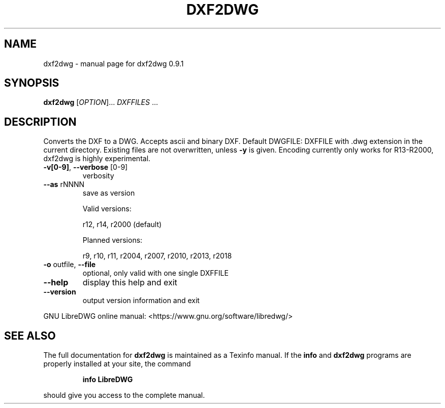.\" DO NOT MODIFY THIS FILE!  It was generated by help2man 1.47.8.
.TH DXF2DWG "1" "October 2019" "dxf2dwg 0.9.1" "User Commands"
.SH NAME
dxf2dwg \- manual page for dxf2dwg 0.9.1
.SH SYNOPSIS
.B dxf2dwg
[\fI\,OPTION\/\fR]... \fI\,DXFFILES \/\fR...
.SH DESCRIPTION
Converts the DXF to a DWG. Accepts ascii and binary DXF.
Default DWGFILE: DXFFILE with .dwg extension in the current directory.
Existing files are not overwritten, unless \fB\-y\fR is given.
Encoding currently only works for R13\-R2000, dxf2dwg is highly experimental.
.TP
\fB\-v[0\-9]\fR, \fB\-\-verbose\fR [0\-9]
verbosity
.TP
\fB\-\-as\fR rNNNN
save as version
.IP
Valid versions:
.IP
r12, r14, r2000 (default)
.IP
Planned versions:
.IP
r9, r10, r11, r2004, r2007, r2010, r2013, r2018
.TP
\fB\-o\fR outfile, \fB\-\-file\fR
optional, only valid with one single DXFFILE
.TP
\fB\-\-help\fR
display this help and exit
.TP
\fB\-\-version\fR
output version information and exit
.PP
GNU LibreDWG online manual: <https://www.gnu.org/software/libredwg/>
.SH "SEE ALSO"
The full documentation for
.B dxf2dwg
is maintained as a Texinfo manual.  If the
.B info
and
.B dxf2dwg
programs are properly installed at your site, the command
.IP
.B info LibreDWG
.PP
should give you access to the complete manual.
